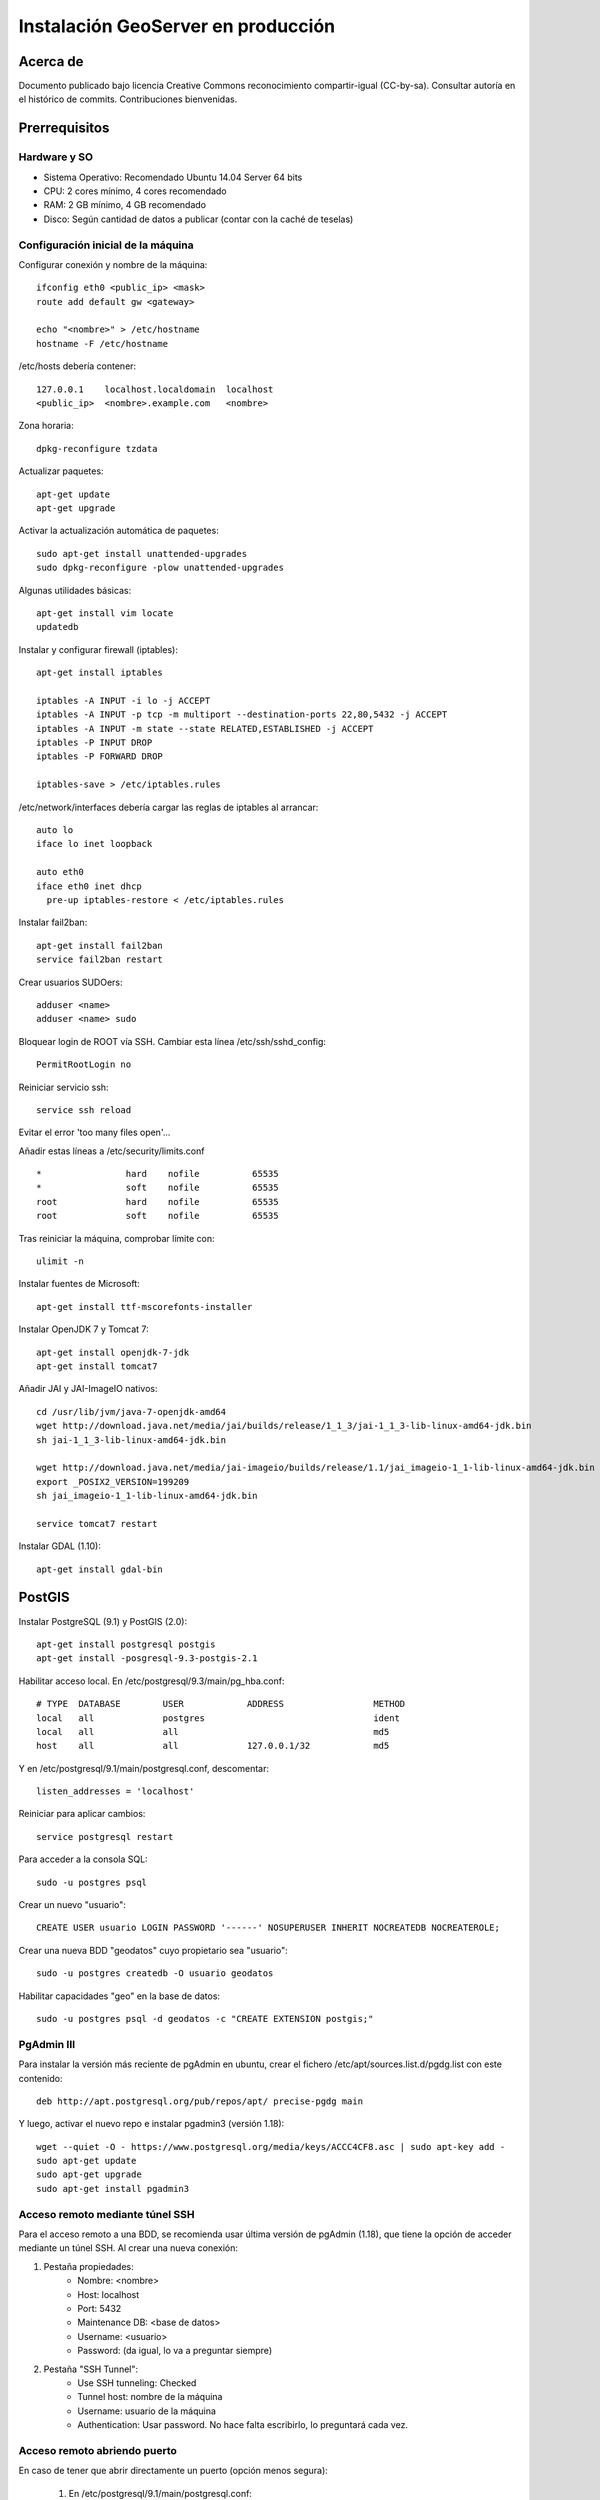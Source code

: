 ===================================
Instalación GeoServer en producción
===================================


Acerca de
=========

Documento publicado bajo licencia Creative Commons reconocimiento compartir-igual (CC-by-sa). Consultar autoría en el histórico de commits. Contribuciones bienvenidas.


Prerrequisitos
==============

Hardware y SO
-------------

* Sistema Operativo: Recomendado Ubuntu 14.04 Server 64 bits
* CPU: 2 cores mínimo, 4 cores recomendado
* RAM: 2 GB mínimo, 4 GB recomendado
* Disco: Según cantidad de datos a publicar (contar con la caché de teselas)


Configuración inicial de la máquina
-----------------------------------

Configurar conexión y nombre de la máquina::

	ifconfig eth0 <public_ip> <mask>
	route add default gw <gateway>

	echo "<nombre>" > /etc/hostname
	hostname -F /etc/hostname

/etc/hosts debería contener::

	127.0.0.1    localhost.localdomain  localhost
	<public_ip>  <nombre>.example.com   <nombre>

Zona horaria::

	dpkg-reconfigure tzdata

Actualizar paquetes::

	apt-get update
	apt-get upgrade

Activar la actualización automática de paquetes::

	sudo apt-get install unattended-upgrades
	sudo dpkg-reconfigure -plow unattended-upgrades

Algunas utilidades básicas::

	apt-get install vim locate
	updatedb


Instalar y configurar firewall (iptables)::

	apt-get install iptables

	iptables -A INPUT -i lo -j ACCEPT
	iptables -A INPUT -p tcp -m multiport --destination-ports 22,80,5432 -j ACCEPT
	iptables -A INPUT -m state --state RELATED,ESTABLISHED -j ACCEPT
	iptables -P INPUT DROP
	iptables -P FORWARD DROP

	iptables-save > /etc/iptables.rules

/etc/network/interfaces debería cargar las reglas de iptables al arrancar::

	auto lo
	iface lo inet loopback

	auto eth0
	iface eth0 inet dhcp
	  pre-up iptables-restore < /etc/iptables.rules


Instalar fail2ban::

	apt-get install fail2ban
	service fail2ban restart


Crear usuarios SUDOers::

	adduser <name>
	adduser <name> sudo


Bloquear login de ROOT vía SSH. Cambiar esta línea /etc/ssh/sshd_config::

	PermitRootLogin no

Reiniciar servicio ssh::

	service ssh reload

Evitar el error 'too many files open'...

Añadir estas líneas a /etc/security/limits.conf ::

    *                hard    nofile          65535
    *                soft    nofile          65535
    root             hard    nofile          65535
    root             soft    nofile          65535


Tras reiniciar la máquina, comprobar límite con::

	ulimit -n


Instalar fuentes de Microsoft::

	apt-get install ttf-mscorefonts-installer

Instalar OpenJDK 7 y Tomcat 7::

	apt-get install openjdk-7-jdk
	apt-get install tomcat7


Añadir JAI y JAI-ImageIO nativos::

	cd /usr/lib/jvm/java-7-openjdk-amd64
	wget http://download.java.net/media/jai/builds/release/1_1_3/jai-1_1_3-lib-linux-amd64-jdk.bin
	sh jai-1_1_3-lib-linux-amd64-jdk.bin

	wget http://download.java.net/media/jai-imageio/builds/release/1.1/jai_imageio-1_1-lib-linux-amd64-jdk.bin
	export _POSIX2_VERSION=199209
	sh jai_imageio-1_1-lib-linux-amd64-jdk.bin

	service tomcat7 restart


Instalar GDAL (1.10)::

	apt-get install gdal-bin


PostGIS
=======

Instalar PostgreSQL (9.1) y PostGIS (2.0)::

	apt-get install postgresql postgis
	apt-get install -posgresql-9.3-postgis-2.1

Habilitar acceso local. En /etc/postgresql/9.3/main/pg_hba.conf::

	# TYPE  DATABASE        USER            ADDRESS                 METHOD
	local   all             postgres                                ident
	local   all             all                                     md5
	host    all             all             127.0.0.1/32            md5

Y en /etc/postgresql/9.1/main/postgresql.conf, descomentar::

    listen_addresses = 'localhost'

Reiniciar para aplicar cambios::

	service postgresql restart

Para acceder a la consola SQL::

	sudo -u postgres psql


Crear un nuevo "usuario"::

	CREATE USER usuario LOGIN PASSWORD '------' NOSUPERUSER INHERIT NOCREATEDB NOCREATEROLE;


Crear una nueva BDD "geodatos" cuyo propietario sea "usuario"::

	sudo -u postgres createdb -O usuario geodatos


Habilitar capacidades "geo" en la base de datos::

	sudo -u postgres psql -d geodatos -c "CREATE EXTENSION postgis;"


PgAdmin III
-----------

Para instalar la versión más reciente de pgAdmin en ubuntu, crear el fichero /etc/apt/sources.list.d/pgdg.list con este contenido::

	deb http://apt.postgresql.org/pub/repos/apt/ precise-pgdg main

Y luego, activar el nuevo repo e instalar pgadmin3 (versión 1.18)::

	wget --quiet -O - https://www.postgresql.org/media/keys/ACCC4CF8.asc | sudo apt-key add -
	sudo apt-get update
	sudo apt-get upgrade
	sudo apt-get install pgadmin3


Acceso remoto mediante túnel SSH
--------------------------------

Para el acceso remoto a una BDD, se recomienda usar última versión de pgAdmin (1.18), que tiene la opción de acceder mediante un túnel SSH. Al crear una nueva conexión:

1. Pestaña propiedades:
    * Nombre: <nombre>
    * Host: localhost
    * Port: 5432
    * Maintenance DB: <base de datos>
    * Username: <usuario>
    * Password: (da igual, lo va a preguntar siempre)

2. Pestaña "SSH Tunnel":
    * Use SSH tunneling: Checked
    * Tunnel host: nombre de la máquina
    * Username: usuario de la máquina
    * Authentication: Usar password. No hace falta escribirlo, lo preguntará cada vez.


Acceso remoto abriendo puerto
-----------------------------

En caso de tener que abrir directamente un puerto (opción menos segura):

  1. En /etc/postgresql/9.1/main/postgresql.conf::

       listen_addresses = '*' # O mejor, una lista de IPs, si son fijas.

  2. En /etc/postgresql/9.1/main/pg_hba.conf, añadir una línea específica de acceso para una combinación de IP, BDD y usuario determinados (a ser posible, no usar comodines o "all" para el acceso remoto).


Configuración de SSL (https) en tomcat 7
========================================

1. Autogenerar certificado (para pruebas; usar certificado real en producción)::

	cd /var/lib/tomcat7
	keytool -genkey -alias admin -keypass adminpass -keystore certificate.bin -storepass adminpass
	chown tomcat7:tomcat7 certificate.bin

2. Añadir (descomentar) el conector SSL en /var/lib/tomcat7/conf/server.xml, asignarle el puerto 443, y redirigir el servicio HTTP de 8080 al puerto 443::

    <Connector port="8080" protocol="HTTP/1.1"
        connectionTimeout="20000"
        URIEncoding="UTF-8"
        redirectPort="443" />

    <Connector port="443" protocol="HTTP/1.1" SSLEnabled="true"
        maxThreads="150" scheme="https" secure="true"
        clientAuth="false" sslProtocol="TLS"
        keystoreFile="certificate.bin" keystorePass="adminpass" />

3. Permitir a Tomcat usar puertos estándard, por debajo de 1024. Editar /etc/default/tomcat7 y editar la directiva AUTHBIND::

	AUTHBIND=yes

4. Forzar el uso de SSL para todas las aplicaciones, inhabilitando el puerto 8080 convencional. Añadir este contenido a /var/lib/tomcat7/conf/web.xml::

    <security-constraint>
        <web-resource-collection>
            <web-resource-name>Protected Context</web-resource-name>
            <url-pattern>/*</url-pattern>
        </web-resource-collection>
        <user-data-constraint>
            <transport-guarantee>CONFIDENTIAL</transport-guarantee>
        </user-data-constraint>
    </security-constraint>

5. Reiniciar tomcat::
	
	service tomcat7 restart


GeoServer
=========

Instalación base
----------------

GeoServer 2.5 (o "latest stable")::

	cd /var/lib/tomcat7/webapps/
	wget http://sourceforge.net/projects/geoserver/files/GeoServer/2.5/geoserver-2.5-war.zip
	apt-get install unzip
	unzip geoserver-2.5-war.zip
	rm -rf target/ *.txt geoserver-2.5-war.zip


Entorno JVM
-----------

Mover el GEOSERVER_DATA_DIR fuera de los binarios::

	mv /var/lib/tomcat7/webapps/geoserver/data /var/lib/geoserver_data
	mkdir /var/lib/geowebcache_data
	chown tomcat7:tomcat7 /var/lib/geowebcache_data


Editar el fichero /etc/default/tomcat7 y añadir al final las rutas a Java, los datos, la caché, y parámetros de optimización::

	JAVA_HOME=/usr/lib/jvm/java-7-openjdk-amd64

	GEOSERVER_DATA_DIR=/var/lib/geoserver_data
	GEOWEBCACHE_CACHE_DIR=/TileCache

	JAVA_OPTS="-server -Djava.awt.headless=true -Xms1560m -Xmx1560m -XX:PermSize=384m -XX:MaxPermSize=512m -XX:+UseConcMarkSweepGC -XX:NewSize=48m -DGEOSERVER_DATA_DIR=$GEOSERVER_DATA_DIR -DGEOWEBCACHE_CACHE_DIR=$GEOWEBCACHE_CACHE_DIR"

Reiniciar tomcat::

	service tomcat7 restart


Comprobación entorno
....................

Entrar a::

	http://<maquina>:8080/geoserver/web/

En "server status", combrobar que:
  * El Data directory apunta a /var/lib/geoserver_data
  * La JVM es la instalada (OpenJDK 1.7 64 bits)
  * Native JAI y Native JAI ImageIO están a "true"


Seguridad
---------

Seguir las notificaciones de seguridad que aparecen en la página principal de GeoServer:

  * Cambiar password de "admin".
  * Cambiar el master password.



Configuración Web
-----------------

Bajo "About & Status":

* Editar la información de contacto. Esto aparecerá en los servicios WMS públicos: dejar a "Claudius Ptolomaeus" es indecente.

Bajo "Data":

* Borrar todos los espacios de trabajo (workspaces) existentes.
* Borrar todos los estilos existentes (dirá que hay 4 que no los puede borrar, esto es correcto).

Bajo "Services":

* WCS: Deshabilitar si no va a usarse.
* WFS: Cambiar el nivel de servicio a "Básico" (a menos que queramos permitir la edición remota de datos vectoriales).
* WMS: En "Limited SRS list", poner sólo las proyecciones que deseamos anunciar en nuestro servicio WMS. Esto reduce el tamaño del GetCapabilities. Por ejemplo: **23029, 23030, 23031, 25829, 25830, 25831, 4230, 4258, 4326, 3857, 900913**.

Bajo "Settings":

* Global: Cambiar el nivel de logging a PRODUCTION_LOGGING.

Bajo "Tile Caching":

* Caching Defaults: Activar los formatos "image/png8" para capas vectoriales, "image/jpeg" para capas ráster, y ambas para los grupos de capas.

* Disk Quota: Habilitar la cuota de disco. Tamaño máximo algo por debajo de la capacidad que tenga la unidad de Tile Caché.


Cambio de datum con malla NTv2
------------------------------

Descargar el fichero de malla de:

  https://github.com/oscarfonts/gt-datumshift/blob/master/icc-tests/src/test/resources/org/geotools/referencing/factory/gridshift/100800401.gsb?raw=true

Copiar el fichero de malla en user_projections::

  cp 100800401.gsb /var/lib/geoserver_data/user_projections/
  chown tomcat7:tomcat7 100800401.gsb

Forzar que se use también para la proyección Google Earth. Crear un fichero en user_projections llamado epsg_operations.properties, con el siguiente contenido::

  4230,4258=PARAM_MT["NTv2", PARAMETER["Latitude and longitude difference file", "100800401.gsb"]]
  4230,4326=PARAM_MT["NTv2", PARAMETER["Latitude and longitude difference file", "100800401.gsb"]]

Cambiar el owner::

  chown tomcat7:tomcat7 epsg_operations.properties

Reiniciar GeoServer::

  service tomcat7 restart

Comprobar que se utiliza la malla para reproyectar entre "EPSG:4230" y "EPSG:4258", y entre "EPSG:4230" y "EPSG:4326".

Esto se puede comprobar en la web de GeoServer, bajo "Demos" => Reprojection Console.


Añadir soporte para formatos ECW y SID
--------------------------------------

1. Instalar la extensión "GDAL" correspondiente a la versión de GeoServer: http://sourceforge.net/projects/geoserver/files/GeoServer%20Extensions/

::

	cd /var/lib/tomcat7/webapps/geoserver/WEB-INF/lib/
	wget http://sourceforge.net/projects/geoserver/files/GeoServer%20Extensions/2.5-beta/geoserver-2.5-beta-gdal-plugin.zip
	unzip geoserver-2.5-beta-gdal-plugin.zip
	rm *.txt *.TXT *.zip
	chown tomcat7:tomcat7 *.jar

2. Instalar las definiciones CRS (gdal_data)::

	cd /var/lib/geoserver_data
	mkdir gdal
	cd gdal
	wget http://demo.geo-solutions.it/share/github/imageio-ext/releases/1.1.X/1.1.8/gdal/gdal-data.zip
	unzip gdal-data.zip


3. Instalar las librerías nativas de GDAL::

	mkdir lib
	cd lib
	wget http://demo.geo-solutions.it/share/github/imageio-ext/releases/1.1.X/1.1.8/gdal/linux/gdal192-Ubuntu12-gcc4.6.3-x86_64.tar.gz
	tar -xvf gdal192-Ubuntu12-gcc4.6.3-x86_64.tar.gz

4. Añadir variables de entorno, a /etc/default/tomcat7::

	export GDAL_DATA=$GEOSERVER_DATA_DIR/gdal/gdal-data
	export LD_LIBRARY_PATH=$GEOSERVER_DATA_DIR/gdal/lib

5. Cambiar permisos y reiniciar tomcat::

	chown -R tomcat7:tomcat7 /var/lib/geoserver_data/
	service tomcat7 restart

Se listarán los nuevos formatos al crear un almacén de datos raster.

.. warning::
   Utilizar ECW en un servidor sin comprar una licencia a ERDAS es ilegal.

   Para usar el formato ECW en un servidor de mapas, es necesario leer y aceptar esto: http://demo.geo-solutions.it/share/github/imageio-ext/releases/1.1.X/1.1.7/native/gdal/linux/ECWEULA.txt


Extensiones Oficiales
---------------------

CSS. Simbolizar más fácil que con SLD::

	http://sourceforge.net/projects/geoserver/files/GeoServer%20Extensions/2.5-beta/geoserver-2.5-beta-css-plugin.zip

Importer. Crear capas de un conjunto de tablas PostGIS o de ficheros ráster sin tener que ir una a una::

	http://sourceforge.net/projects/geoserver/files/GeoServer%20Extensions/2.5-beta/geoserver-2.5-beta-importer-plugin.zip

Control Flow. Evita sobresaturar el servidor::

	http://sourceforge.net/projects/geoserver/files/GeoServer%20Extensions/2.5-beta/geoserver-2.5-beta-control-flow-plugin.zip

	http://docs.geoserver.org/latest/en/user/extensions/controlflow/index.html

LibJPEG Turbo. Acelera salida en JPEG::

	http://sourceforge.net/projects/libjpeg-turbo/files/1.3.0/libjpeg-turbo-official_1.3.0_amd64.deb

	dpkg -i libjpeg-turbo-official_1.3.0_amd64.deb

	Añadir /opt/libjpeg-turbo/lib64 a LD_LIBRARY_PATH en /etc/default/tomcat7.

	http://sourceforge.net/projects/geoserver/files/GeoServer%20Extensions/2.5-beta/geoserver-2.5-beta-libjpeg-turbo-plugin.zip


Extensiones "community"
-----------------------

Cómo compilarlas
................

No están mantenidas oficialmente, y no forman parte del "build" oficial. Hay que compilarlos desde las fuentes::

	git clone git@github.com:geoserver/geoserver.git
	cd geoserver
	# git tag -l
	git checkout -b tags/2.5-beta
	cd src/community
	mvn clean install -PcommunityRelease,proxy -DskipTests
	mvn assembly:single
	# Proxy jar generated in: proxy/target/gs-proxy-2.5-beta.jar
	# Printing extension generated in: target/release/geoserver-2.5-beta-printing-plugin.zip


Cómo instalarlas
................

Proxy: wget en WEB-INF/lib::

	https://dl.dropboxusercontent.com/u/2368219/geoserver/gs-proxy-2.5-beta.jar

Printing: wget y unzip en WEB-INF/lib::

	https://dl.dropboxusercontent.com/u/2368219/geoserver/geoserver-2.1-printing-plugin-parxejat.zip


Cómo configurarlas
..................

Ejemplo de configuración para la extensión de printing (copiar en /var/lib/geoserver_data/printing/):

https://dl.dropboxusercontent.com/u/2368219/geoserver/config.yaml



Esquemas de teselado
--------------------

Aumentar resolución para EPSG:4326
...................................

Si se quiere mayor resolución en los KML superoverlays autogenerados por el servicio GWC, hay que sobreescribir la definición del gridset "EPSG:4326" editando directamente el fichero en disco. En este caso, añadiremos los niveles 23, 24 y 25, que aumentan la resolución máxima en un orden de magnitud. Localizar el fichero $GEOWEBCACHE_CACHE_DIR/geowebcache.xml, y añadir el siguiente gridset::

	<gridSet>
      <name>EPSG:4326</name>
      <description>A default WGS84 tile matrix set where the first zoom level covers the world with two tiles on the horizonal axis and one tile over the vertical axis and each subsequent zoom level is calculated by half the resolution of its previous one.</description>
      <srs>
        <number>4326</number>
      </srs>
      <extent>
        <coords>
          <double>-180.0</double>
          <double>-90.0</double>
          <double>180.0</double>
          <double>90.0</double>
        </coords>
      </extent>
      <alignTopLeft>false</alignTopLeft>
      <resolutions>
        <double>0.703125</double>
        <double>0.3515625</double>
        <double>0.17578125</double>
        <double>0.087890625</double>
        <double>0.0439453125</double>
        <double>0.02197265625</double>
        <double>0.010986328125</double>
        <double>0.0054931640625</double>
        <double>0.00274658203125</double>
        <double>0.001373291015625</double>
        <double>6.866455078125E-4</double>
        <double>3.433227539062E-4</double>
        <double>1.716613769531E-4</double>
        <double>8.58306884766E-5</double>
        <double>4.29153442383E-5</double>
        <double>2.14576721191E-5</double>
        <double>1.07288360596E-5</double>
        <double>5.3644180298E-6</double>
        <double>2.6822090149E-6</double>
        <double>1.3411045074E-6</double>
        <double>6.705522537E-7</double>
        <double>3.352761269E-7</double>
        <double>1.676380634E-7</double>
        <double>8.38190317E-8</double>
        <double>4.19095159E-8</double>
      </resolutions>
      <metersPerUnit>111319.49079327358</metersPerUnit>
      <pixelSize>2.8E-4</pixelSize>
      <scaleNames>
        <string>EPSG:4326:0</string>
        <string>EPSG:4326:1</string>
        <string>EPSG:4326:2</string>
        <string>EPSG:4326:3</string>
        <string>EPSG:4326:4</string>
        <string>EPSG:4326:5</string>
        <string>EPSG:4326:6</string>
        <string>EPSG:4326:7</string>
        <string>EPSG:4326:8</string>
        <string>EPSG:4326:9</string>
        <string>EPSG:4326:10</string>
        <string>EPSG:4326:11</string>
        <string>EPSG:4326:12</string>
        <string>EPSG:4326:13</string>
        <string>EPSG:4326:14</string>
        <string>EPSG:4326:15</string>
        <string>EPSG:4326:16</string>
        <string>EPSG:4326:17</string>
        <string>EPSG:4326:18</string>
        <string>EPSG:4326:19</string>
        <string>EPSG:4326:20</string>
        <string>EPSG:4326:21</string>
        <string>EPSG:4326:22</string>
        <string>EPSG:4326:23</string>
        <string>EPSG:4326:24</string>
      </scaleNames>
      <tileHeight>256</tileHeight>
      <tileWidth>256</tileWidth>
      <yCoordinateFirst>false</yCoordinateFirst>
    </gridSet>


Teselado del ICC
................

La Tile Caché del ICC sigue un esquema de teselado particular, distinto al utilizado habitualmente por la mayoría de aplicaciones de web mapping. Por tanto, debe definirse en GeoServer este esquema particular de teselado:

* Sistema de coordenadas: EPSG:23031
* Límites:

   * Min X:  258000
   * Min Y: 4485000
   * Máx X:  536000
   * Máx Y: 4752000

* Ancho y alto tesela: 256 x 256 px.


.. image:: img/icc_gridset.png
   :width: 70%
   :align: center


Matriz de teselas, defiida a partir de resolución en m/px:

===== ================ ======================
Nivel Tamaño del píxel Nombre
===== ================ ======================
0     1100             Catalunya en 1 tile
1     550              Catalunya en 2x2 tiles
2     275              Catalunya en 4x4 tiles
3     100              Escala 1:1 000 000
4     50               Escala 1:500 000
5     25               Escala 1:250 000
6     10               Escala 1:100 000
7     5                Escala 1:50 000
8     2                Escala 1:20 000
9     1                Escala 1:10 000
10    0.5              Escala 1:5 0000
11    0.25             Escala 1:2 500
12    0.1              Escala 1:1 000
===== ================ ======================


Migración de los datos
======================

PostGIS
-------

Exportar el archivo SQL. La opción --inserts es importante para la exportación. Si no, ejecuta comandos 'copy'::

	/usr/bin/pg_dump --inserts -h localhost -U user_castellbisbal -W gdb_castellbisbal > ctbb.dump

Restaurar el archivo ctbb.dump::

	> sudo -u user_castellbisbal psql
	\c gdb_castellbisbal
	\i ctbb.dump
	
Geoserver
---------

1- crear el workspace ctbb_portal

2- con la herramienta ImportData (extensión Importer), publicar las capas en ctbb_portal

3- la importación automática de estilos ha dado errores

	https://jira.codehaus.org/browse/GEOS-6107
	
por lo que se ha hecho manualmente copiando SLD

4- copiar directorio /graphics en /styles y cambiar permisos::

	sudo chown -R tomcat7. graphics/
	
5- copiar y pegar carpeta /templates y cambiar permisos::

	sudo chown -R tomcat7. templates/
	
	
Geoexplorer
-----------

1- crear /var/lib/geoexplorer_data

2- en Geoexplorer, cambiar GEOEXPLORER_DATA a /var/lib/geoexplorer_data en web.xml y app.proxy.geoserver=http://geoserver.fonts.cat/web/ en build.properties

3- crear archivo .war y subirlo a /var/lib/tomcat7/webapps::

	ant -Dgeoexplorer.data=profiles/ctbb-portal dist
